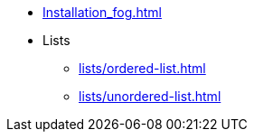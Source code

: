 * xref:Installation_fog.adoc[]
* Lists
** xref:lists/ordered-list.adoc[]
** xref:lists/unordered-list.adoc[]
